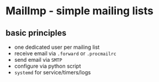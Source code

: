 * MailImp - simple mailing lists
** basic principles
- one dedicated user per mailing list
- receive email via =.forward= or =.procmailrc=
- send email via =SMTP=
- configure via python script
- =systemd= for service/timers/logs
